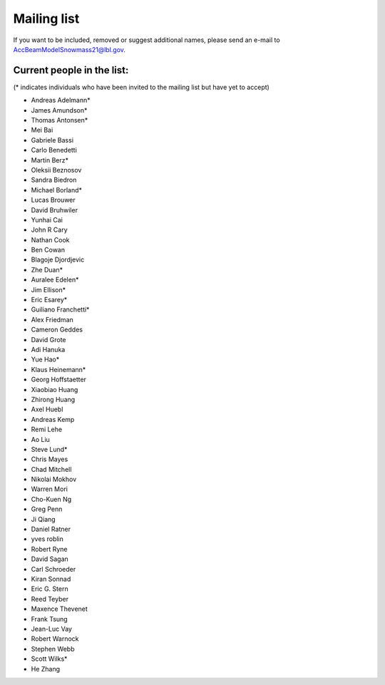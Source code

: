 .. _community-contact:

Mailing list
============

If you want to be included, removed or suggest additional names, please send an e-mail to AccBeamModelSnowmass21@lbl.gov.

Current people in the list:
---------------------------
(* indicates individuals who have been invited to the mailing list but have yet to accept)

* Andreas Adelmann* 
* James Amundson* 
* Thomas Antonsen*
* Mei Bai 
* Gabriele Bassi
* Carlo Benedetti
* Martin Berz* 
* Oleksii Beznosov
* Sandra Biedron
* Michael Borland* 
* Lucas Brouwer 
* David Bruhwiler 
* Yunhai Cai 
* John R Cary 
* Nathan Cook  
* Ben Cowan
* Blagoje Djordjevic
* Zhe Duan*
* Auralee Edelen*  
* Jim Ellison* 
* Eric Esarey* 
* Guiliano Franchetti*
* Alex Friedman
* Cameron Geddes  
* David Grote 
* Adi Hanuka
* Yue Hao* 
* Klaus Heinemann*
* Georg Hoffstaetter 
* Xiaobiao Huang 
* Zhirong Huang 
* Axel Huebl 
* Andreas Kemp  
* Remi Lehe 
* Ao Liu 
* Steve Lund*  
* Chris Mayes
* Chad Mitchell 
* Nikolai Mokhov 
* Warren Mori 
* Cho-Kuen Ng  
* Greg Penn  
* Ji Qiang  
* Daniel Ratner 
* yves roblin 
* Robert Ryne 
* David Sagan
* Carl Schroeder 
* Kiran Sonnad  
* Eric G. Stern 
* Reed Teyber 
* Maxence Thevenet
* Frank Tsung
* Jean-Luc Vay 
* Robert Warnock
* Stephen Webb  
* Scott Wilks* 
* He Zhang 
